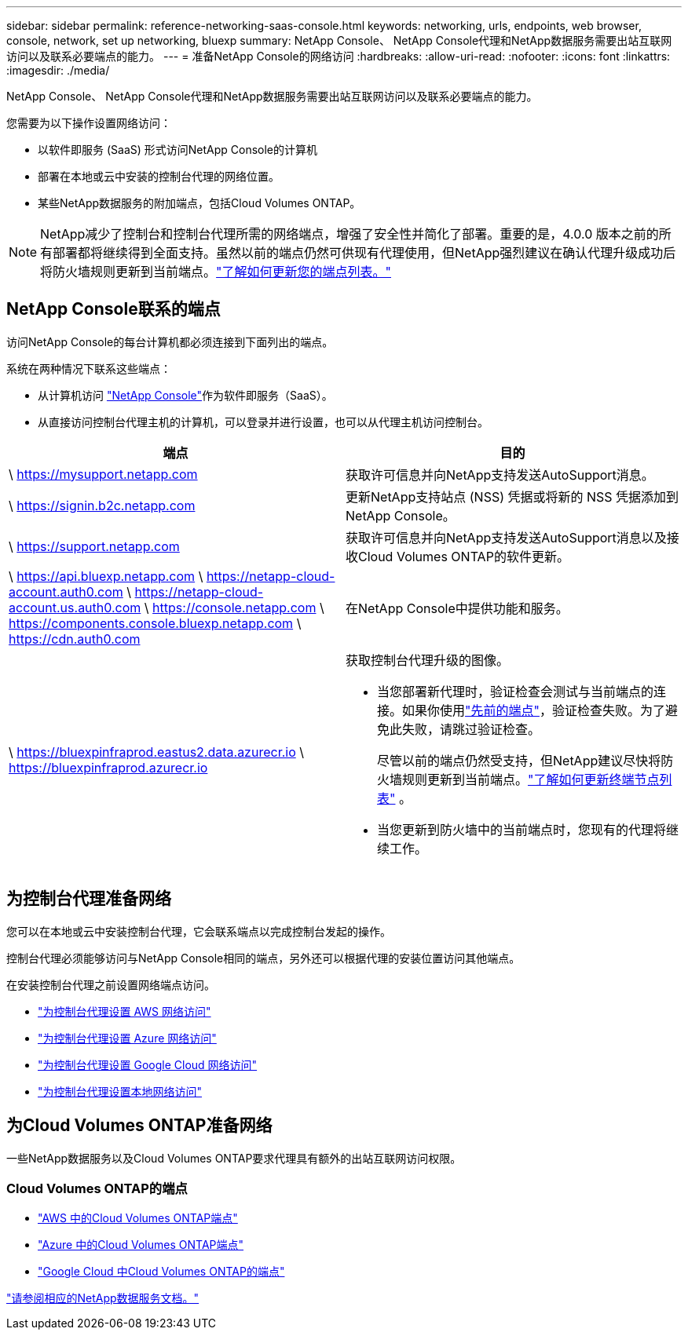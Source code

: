 ---
sidebar: sidebar 
permalink: reference-networking-saas-console.html 
keywords: networking, urls, endpoints, web browser, console, network, set up networking, bluexp 
summary: NetApp Console、 NetApp Console代理和NetApp数据服务需要出站互联网访问以及联系必要端点的能力。 
---
= 准备NetApp Console的网络访问
:hardbreaks:
:allow-uri-read: 
:nofooter: 
:icons: font
:linkattrs: 
:imagesdir: ./media/


[role="lead"]
NetApp Console、 NetApp Console代理和NetApp数据服务需要出站互联网访问以及联系必要端点的能力。

您需要为以下操作设置网络访问：

* 以软件即服务 (SaaS) 形式访问NetApp Console的计算机
* 部署在本地或云中安装的控制台代理的网络位置。
* 某些NetApp数据服务的附加端点，包括Cloud Volumes ONTAP。



NOTE: NetApp减少了控制台和控制台代理所需的网络端点，增强了安全性并简化了部署。重要的是，4.0.0 版本之前的所有部署都将继续得到全面支持。虽然以前的端点仍然可供现有代理使用，但NetApp强烈建议在确认代理升级成功后将防火墙规则更新到当前端点。link:reference-networking-saas-console-previous.html["了解如何更新您的端点列表。"]



== NetApp Console联系的端点

访问NetApp Console的每台计算机都必须连接到下面列出的端点。

系统在两种情况下联系这些端点：

* 从计算机访问 https://console.netapp.com["NetApp Console"^]作为软件即服务（SaaS）。
* 从直接访问控制台代理主机的计算机，可以登录并进行设置，也可以从代理主机访问控制台。


[cols="2*"]
|===
| 端点 | 目的 


| \ https://mysupport.netapp.com | 获取许可信息并向NetApp支持发送AutoSupport消息。 


| \ https://signin.b2c.netapp.com | 更新NetApp支持站点 (NSS) 凭据或将新的 NSS 凭据添加到NetApp Console。 


| \ https://support.netapp.com | 获取许可信息并向NetApp支持发送AutoSupport消息以及接收Cloud Volumes ONTAP的软件更新。 


| \ https://api.bluexp.netapp.com \ https://netapp-cloud-account.auth0.com \ https://netapp-cloud-account.us.auth0.com \ https://console.netapp.com \ https://components.console.bluexp.netapp.com \ https://cdn.auth0.com | 在NetApp Console中提供功能和服务。 


 a| 
\ https://bluexpinfraprod.eastus2.data.azurecr.io \ https://bluexpinfraprod.azurecr.io
 a| 
获取控制台代理升级的图像。

* 当您部署新代理时，验证检查会测试与当前端点的连接。如果你使用link:reference-networking-saas-console-previous.html["先前的端点"]，验证检查失败。为了避免此失败，请跳过验证检查。
+
尽管以前的端点仍然受支持，但NetApp建议尽快将防火墙规则更新到当前端点。link:reference-networking-saas-console-previous.html#update-endpoint-list["了解如何更新终端节点列表"] 。

* 当您更新到防火墙中的当前端点时，您现有的代理将继续工作。


|===


== 为控制台代理准备网络

您可以在本地或云中安装控制台代理，它会联系端点以完成控制台发起的操作。

控制台代理必须能够访问与NetApp Console相同的端点，另外还可以根据代理的安装位置访问其他端点。

在安装控制台代理之前设置网络端点访问。

* link:task-install-agent-aws-console.html#networking-aws-agent["为控制台代理设置 AWS 网络访问"]
* link:task-install-agent-azure-console.html#networking-azure-agent["为控制台代理设置 Azure 网络访问"]
* link:task-install-agent-google-console-gcloud.html#networking-gcp-agent["为控制台代理设置 Google Cloud 网络访问"]
* link:task-install-agent-on-prem.html#network-access-agent["为控制台代理设置本地网络访问"]




== 为Cloud Volumes ONTAP准备网络

一些NetApp数据服务以及Cloud Volumes ONTAP要求代理具有额外的出站互联网访问权限。



=== Cloud Volumes ONTAP的端点

* link:https://docs.netapp.com/us-en/storage-management-cloud-volumes-ontap/reference-networking-aws.html#outbound-internet-access-for-cloud-volumes-ontap-nodes["AWS 中的Cloud Volumes ONTAP端点"]
* link:https://docs.netapp.com/us-en/storage-management-cloud-volumes-ontap/reference-networking-azure.html["Azure 中的Cloud Volumes ONTAP端点"]
* link:https://docs.netapp.com/us-en/storage-management-cloud-volumes-ontap/reference-networking-gcp.html#outbound-internet-access["Google Cloud 中Cloud Volumes ONTAP的端点"]


https://docs.netapp.com/us-en/data-services-family/["请参阅相应的NetApp数据服务文档。"^]
